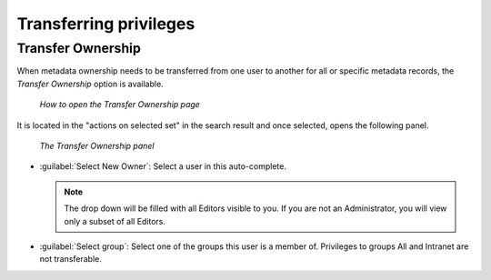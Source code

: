 .. _transferring-privileges:

Transferring privileges
#######################

Transfer Ownership
------------------

When metadata ownership needs to be transferred from one user to another for all or specific metadata records, the *Transfer Ownership* option is available.

.. figure:: img/transfer.png

   *How to open the Transfer Ownership page*

It is located in the "actions on selected set" in the search result and once selected, opens the following panel.

.. figure:: img/dotransfer.png

   *The Transfer Ownership panel*

* :guilabel:`Select New Owner`: Select a user in this auto-complete.

  .. note:: The drop down will be filled with all Editors visible to you. If you are not an Administrator, you will view only a subset of all Editors.

* :guilabel:`Select group`: Select one of the groups this user is a member of. Privileges to groups All and Intranet are not transferable.
